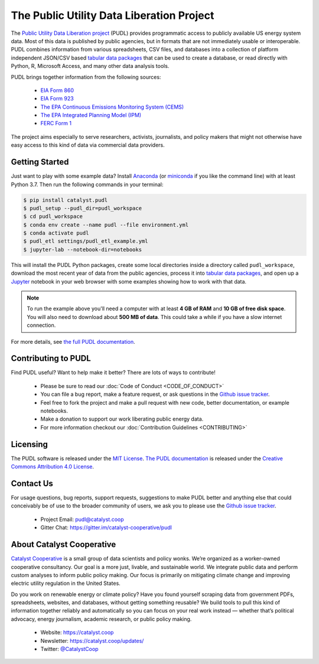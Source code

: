 
The Public Utility Data Liberation Project
============================================
.. image:: https://travis-ci.org/catalyst-cooperative/pudl.svg?branch=master
   :target: https://travis-ci.org/catalyst-cooperative/pudl
   :alt: Build Status

.. image:: https://codecov.io/gh/catalyst-cooperative/pudl/branch/master/graph/badge.svg
   :target: https://codecov.io/gh/catalyst-cooperative/pudl
   :alt: codecov

.. image:: https://api.codacy.com/project/badge/Grade/2fead07adef249c08288d0bafae7cbb5
   :target: https://app.codacy.com/app/zaneselvans/pudl
   :alt: Codacy Badge

.. image:: https://readthedocs.org/projects/catalyst-cooperative-pudl/badge/?version=latest
   :target: https://catalyst-cooperative-pudl.readthedocs.io/en/latest/
   :alt: Documentation Status

.. image:: https://badges.gitter.im/catalyst-cooperative/pudl.svg
   :target: https://gitter.im/catalyst-cooperative/pudl
   :alt: Join the chat at https://gitter.im/catalyst-cooperative/pudl

.. image:: https://mybinder.org/badge.svg
   :target: https://mybinder.org/v2/gh/catalyst-cooperative/pudl/master
   :alt: Binder

.. readme-intro

The `Public Utility Data Liberation project <https://catalyst.coop/pudl/>`__
(PUDL) provides programmatic access to publicly available US energy system
data. Most of this data is published by public agencies, but in formats that
are not immediately usable or interoperable. PUDL combines information from
various spreadsheets, CSV files, and databases into a collection of platform
independent JSON/CSV based `tabular data packages
<https://https://frictionlessdata.io/docs/tabular-data-package/>`__ that can be
used to create a database, or read directly with Python, R, Microsoft Access,
and many other data analysis tools.

PUDL brings together information from the following sources:

  * `EIA Form 860 <https://www.eia.gov/electricity/data/eia860/>`__
  * `EIA Form 923 <https://www.eia.gov/electricity/data/eia923/>`__
  * `The EPA Continuous Emissions Monitoring System (CEMS) <https://ampd.epa.gov/ampd/>`__
  * `The EPA Integrated Planning Model (IPM) <https://www.epa.gov/airmarkets/national-electric-energy-data-system-needs-v6>`__
  * `FERC Form 1 <https://www.ferc.gov/docs-filing/forms/form-1/data.asp>`__

The project aims especially to serve researchers, activists, journalists, and
policy makers that might not otherwise have easy access to this kind of data
via commercial data providers.

Getting Started
^^^^^^^^^^^^^^^

Just want to play with some example data? Install
`Anaconda <https://www.anaconda.com/distribution/>`__
(or `miniconda <https://docs.conda.io/en/latest/miniconda.html>`__
if you like the command line) with at least Python 3.7. Then run the following
commands in your terminal:

.. code-block:: console

    $ pip install catalyst.pudl
    $ pudl_setup --pudl_dir=pudl_workspace
    $ cd pudl_workspace
    $ conda env create --name pudl --file environment.yml
    $ conda activate pudl
    $ pudl_etl settings/pudl_etl_example.yml
    $ jupyter-lab --notebook-dir=notebooks

This will install the PUDL Python packages, create some local directories
inside a directory called ``pudl_workspace``, download the most recent year of
data from the public agencies, process it into `tabular data packages
<https://frictionlessdata.io/docs/tabular-data-package/>`__, and open up a
`Jupyter <https://jupyter.org>`__ notebook in your web browser with some
examples showing how to work with that data.

.. Note::

    To run the example above you'll need a computer with at least **4 GB of
    RAM** and **10 GB of free disk space**. You will also need to download
    about **500 MB of data**. This could take a while if you have a slow
    internet connection.

For more details, see `the full PUDL documentation
<https://catalyst-cooperative-pudl.readthedocs.io/>`__.


Contributing to PUDL
^^^^^^^^^^^^^^^^^^^^

Find PUDL useful? Want to help make it better? There are lots of ways to
contribute!

  * Please be sure to read our :doc:`Code of Conduct <CODE_OF_CONDUCT>`
  * You can file a bug report, make a feature request, or ask questions in the
    `Github issue tracker
    <https://github.com/catalyst-cooperative/pudl/issues>`__.
  * Feel free to fork the project and make a pull request with new code,
    better documentation, or example notebooks.
  * Make a donation to support our work liberating public energy data.
  * For more information checkout our :doc:`Contribution Guidelines
    <CONTRIBUTING>`

Licensing
^^^^^^^^^

The PUDL software is released under the `MIT License
<https://opensource.org/licenses/MIT>`__. `The PUDL documentation
<https://catalyst-cooperative-pudl.readthedocs.io>`__ is released under the
`Creative Commons Attribution 4.0 License
<https://creativecommons.org/licenses/by/4.0/>`__.

Contact Us
^^^^^^^^^^

For usage questions, bug reports, support requests, suggestions to make PUDL
better and anything else that could conceivably be of use to the broader
community of users, we ask you to please use the `Github issue tracker
<https://github.com/catalyst-cooperative/pudl/issues>`__.

  * Project Email: `pudl@catalyst.coop <mailto:pudl@catalyst.coop>`__
  * Gitter Chat: https://gitter.im/catalyst-cooperative/pudl


About Catalyst Cooperative
^^^^^^^^^^^^^^^^^^^^^^^^^^^

`Catalyst Cooperative <https://catalyst.coop>`__ is a small group of data
scientists and policy wonks. We’re organized as a worker-owned cooperative
consultancy. Our goal is a more just, livable, and sustainable world. We
integrate public data and perform custom analyses to inform public policy
making. Our focus is primarily on mitigating climate change and improving
electric utility regulation in the United States.

Do you work on renewable energy or climate policy? Have you found yourself
scraping data from government PDFs, spreadsheets, websites, and databases,
without getting something reusable? We build tools to pull this kind of
information together reliably and automatically so you can focus on your real
work instead — whether that’s political advocacy, energy journalism, academic
research, or public policy making.

  * Website: https://catalyst.coop
  * Newsletter: https://catalyst.coop/updates/
  * Twitter: `@CatalystCoop <https://twitter.com/CatalystCoop>`__
